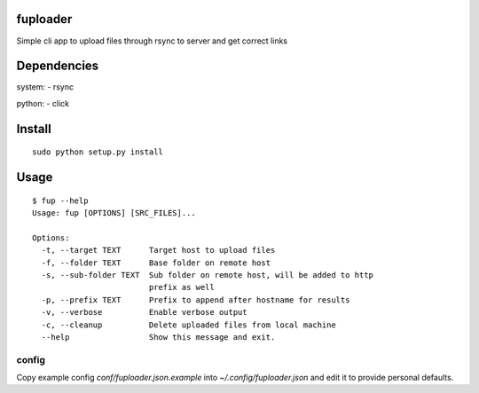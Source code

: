 fuploader
=========
Simple cli app to upload files through rsync to server
and get correct links

Dependencies
============
system:
- rsync

python:
- click

Install
=======

::

    sudo python setup.py install

Usage
=====
::

    $ fup --help
    Usage: fup [OPTIONS] [SRC_FILES]...

    Options:
      -t, --target TEXT      Target host to upload files
      -f, --folder TEXT      Base folder on remote host
      -s, --sub-folder TEXT  Sub folder on remote host, will be added to http
                             prefix as well
      -p, --prefix TEXT      Prefix to append after hostname for results
      -v, --verbose          Enable verbose output
      -c, --cleanup          Delete uploaded files from local machine
      --help                 Show this message and exit.


config
------
Copy example config *conf/fuploader.json.example*
into *~/.config/fuploader.json* and edit it to provide personal defaults.

